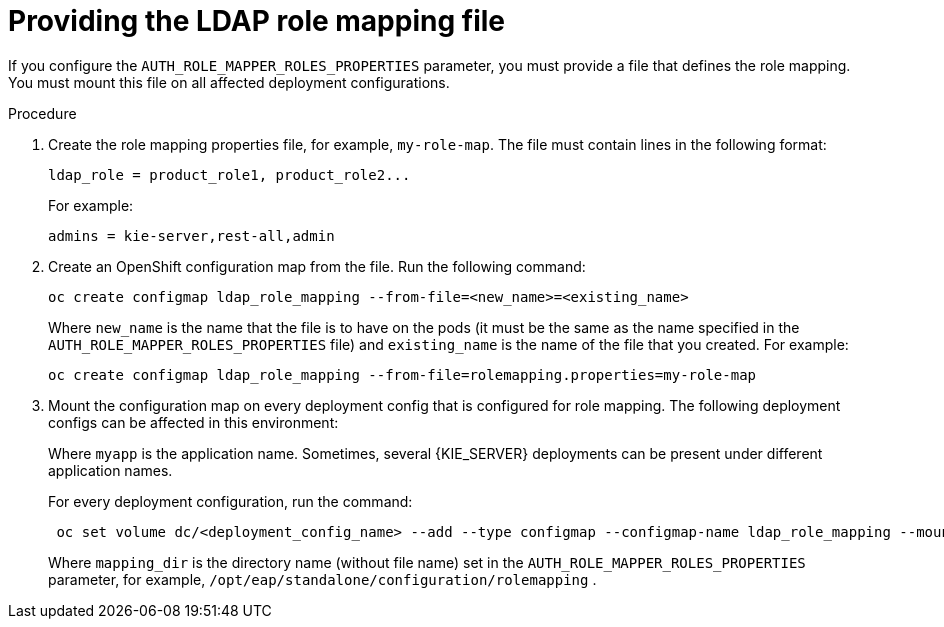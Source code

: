 [id='rolemapping-proc']
= Providing the LDAP role mapping file

If you configure the `AUTH_ROLE_MAPPER_ROLES_PROPERTIES` parameter, you must provide a file that defines the role mapping. You must mount this file on all affected deployment configurations.

.Procedure

. Create the role mapping properties file, for example, `my-role-map`. The file must contain lines in the following format:
+
[subs="attributes,verbatim,macros"]
----
ldap_role = product_role1, product_role2...
----
+
For example:
+
[subs="attributes,verbatim,macros"]
----
admins = kie-server,rest-all,admin
----
+
. Create an OpenShift configuration map from the file. Run the following command:
+
[subs="attributes,verbatim,macros"]
----
oc create configmap ldap_role_mapping --from-file=<new_name>=<existing_name>
----
+
Where `new_name` is the name that the file is to have on the pods (it must be the same as the name specified in the `AUTH_ROLE_MAPPER_ROLES_PROPERTIES` file) and `existing_name` is the name of the file that you created. For example:
+
[subs="attributes,verbatim,macros"]
----
oc create configmap ldap_role_mapping --from-file=rolemapping.properties=my-role-map
----
+
. Mount the configuration map on every deployment config that is configured for role mapping. The following deployment configs can be affected in this environment:
ifeval::["{context}"=="openshift-authoring"]
** `_myapp_-rhpamcentr`: {CENTRAL}
** `_myapp_-kieserver`: {KIE_SERVER} 
endif::[]
ifeval::["{context}"=="openshift-managed"]
** `_myapp_-rhpamcentrmon`: {CENTRAL} Monitoring
** `_myapp_-kieserver-_n_`: {KIE_SERVER} number _n_. By default, the numbers are 1 and 2. 
endif::[]
ifeval::["{context}"=="openshift-authoring-managed"]
** `_myapp_-rhdmcentr`: {CENTRAL}
** `_myapp_-kieserver`: {KIE_SERVER}
endif::[]
ifeval::["{context}"=="openshift-immutable"]
ifdef::PAM[]
endif::PAM[]
** `_myapp_-rhpamcentrmon`: {CENTRAL} Monitoring
** `_myapp_-kieserver`: {KIE_SERVER} 
endif::[]
+
Where `myapp` is the application name. Sometimes, several {KIE_SERVER} deployments can be present under different application names. 
+
For every deployment configuration, run the command:
+
[subs="attributes,verbatim,macros"]
----
 oc set volume dc/<deployment_config_name> --add --type configmap --configmap-name ldap_role_mapping --mount-path=<mapping_dir> --name=ldap_role_mapping
----
+
Where `mapping_dir` is the directory name (without file name) set in the `AUTH_ROLE_MAPPER_ROLES_PROPERTIES` parameter, for example, `/opt/eap/standalone/configuration/rolemapping` .

